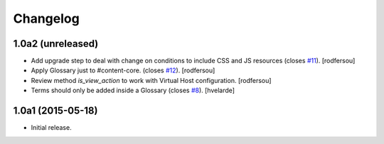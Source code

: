 Changelog
=========

1.0a2 (unreleased)
------------------

- Add upgrade step to deal with change on conditions to include CSS and JS resources (closes `#11`_).
  [rodfersou]

- Apply Glossary just to #content-core. (closes `#12`_).
  [rodfersou]

- Review method `is_view_action` to work with Virtual Host configuration.
  [rodfersou]

- Terms should only be added inside a Glossary (closes `#8`_).
  [hvelarde]


1.0a1 (2015-05-18)
------------------

- Initial release.

.. _`#8`: https://github.com/collective/collective.cover/issues/8
.. _`#11`: https://github.com/collective/collective.cover/issues/11
.. _`#12`: https://github.com/collective/collective.cover/issues/12
